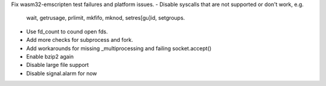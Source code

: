 Fix wasm32-emscripten test failures and platform issues.
- Disable syscalls that are not supported or don't work, e.g.
  wait, getrusage, prlimit, mkfifo, mknod, setres[gu]id, setgroups.
- Use fd_count to cound open fds.
- Add more checks for subprocess and fork.
- Add workarounds for missing _multiprocessing and failing socket.accept()
- Enable bzip2 again
- Disable large file support
- Disable signal.alarm for now
